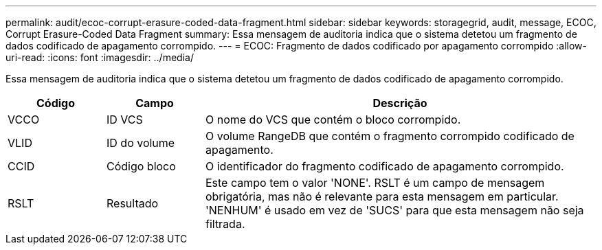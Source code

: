 ---
permalink: audit/ecoc-corrupt-erasure-coded-data-fragment.html 
sidebar: sidebar 
keywords: storagegrid, audit, message, ECOC, Corrupt Erasure-Coded Data Fragment 
summary: Essa mensagem de auditoria indica que o sistema detetou um fragmento de dados codificado de apagamento corrompido. 
---
= ECOC: Fragmento de dados codificado por apagamento corrompido
:allow-uri-read: 
:icons: font
:imagesdir: ../media/


[role="lead"]
Essa mensagem de auditoria indica que o sistema detetou um fragmento de dados codificado de apagamento corrompido.

[cols="1a,1a,4a"]
|===
| Código | Campo | Descrição 


 a| 
VCCO
 a| 
ID VCS
 a| 
O nome do VCS que contém o bloco corrompido.



 a| 
VLID
 a| 
ID do volume
 a| 
O volume RangeDB que contém o fragmento corrompido codificado de apagamento.



 a| 
CCID
 a| 
Código bloco
 a| 
O identificador do fragmento codificado de apagamento corrompido.



 a| 
RSLT
 a| 
Resultado
 a| 
Este campo tem o valor 'NONE'. RSLT é um campo de mensagem obrigatória, mas não é relevante para esta mensagem em particular. 'NENHUM' é usado em vez de 'SUCS' para que esta mensagem não seja filtrada.

|===